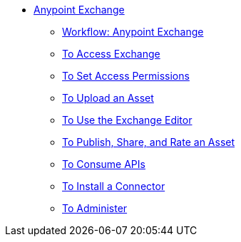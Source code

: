 // Anypoint Exchange TOC File

* link:/anypoint-exchange/[Anypoint Exchange]
** link:/anypoint-exchange/workflow[Workflow: Anypoint Exchange]
** link:/anypoint-exchange/access[To Access Exchange]
** link:/anypoint-exchange/permissions[To Set Access Permissions]
** link:/anypoint-exchange/upload-asset[To Upload an Asset]
** link:/anypoint-exchange/editor[To Use the Exchange Editor]
** link:/anypoint-exchange/publish-share[To Publish, Share, and Rate an Asset]
** link:/anypoint-exchange/consume[To Consume APIs]
** link:/anypoint-exchange/install-connector[To Install a Connector]
** link:/anypoint-exchange/administer[To Administer]